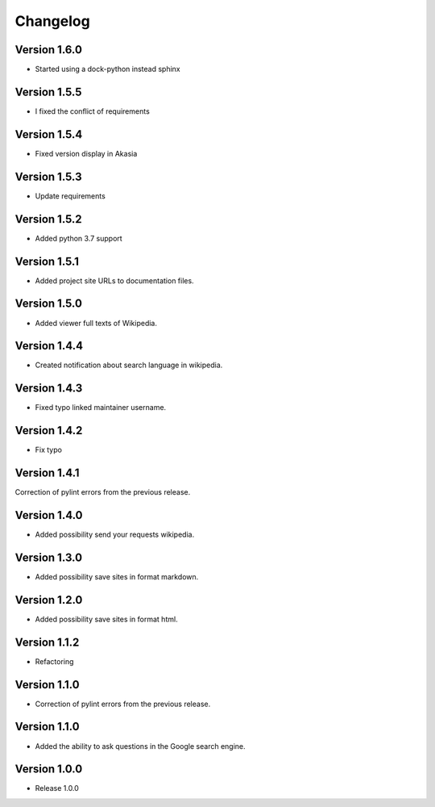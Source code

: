 =========
Changelog
=========

Version 1.6.0
=============

- Started using a dock-python instead sphinx

Version 1.5.5
=============

- I fixed the conflict of requirements

Version 1.5.4
=============

- Fixed version display in Akasia

Version 1.5.3
=============

- Update requirements

Version 1.5.2
=============

- Added python 3.7 support

Version 1.5.1
=============

- Added project site URLs to documentation files.

Version 1.5.0
=============

- Added viewer full texts of Wikipedia.

Version 1.4.4
=============

- Created notification about search language in wikipedia.

Version 1.4.3
=============

- Fixed typo linked maintainer username.

Version 1.4.2
=============

- Fix typo

Version 1.4.1
=============

Correction of pylint errors from the previous release.

Version 1.4.0
=============

- Added possibility send your requests wikipedia.

Version 1.3.0
=============

- Added possibility save sites in format markdown.

Version 1.2.0
=============

- Added possibility save sites in format html.

Version 1.1.2
=============

- Refactoring

Version 1.1.0
=============

- Correction of pylint errors from the previous release.

Version 1.1.0
=============

- Added the ability to ask questions in the Google search engine.

Version 1.0.0
=============

- Release 1.0.0
